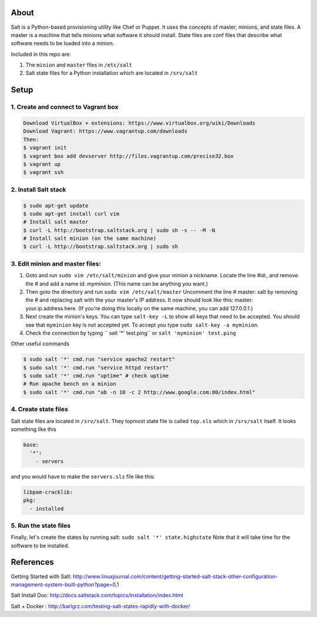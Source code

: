 About
=====
Salt is a Python-based provisioning utility like Chef or Puppet. It uses the concepts of master, minions, and state files. 
A master is a machine that tells minions what software it should install. State files are conf files that describe what software 
needs to be loaded into a minion.

Included in this repo are:

1. The ``minion`` and ``master`` files in ``/etc/salt``
2. Salt state files for a Python installation which are located in ``/srv/salt``


Setup
=====

1. Create and connect to Vagrant box
------------------------------------
.. code:: bash
  
  Download VirtualBox + extensions: https://www.virtualbox.org/wiki/Downloads
  Download Vagrant: https://www.vagrantup.com/downloads
  Then:
  $ vagrant init 
  $ vagrant box add devserver http://files.vagrantup.com/precise32.box
  $ vagrant up
  $ vagrant ssh

2. Install Salt stack
--------------------
.. code:: bash
  
  $ sudo apt-get update
  $ sudo apt-get install curl vim
  # Install salt master
  $ curl -L http://bootstrap.saltstack.org | sudo sh -s -- -M -N
  # Install salt minion (on the same machine)
  $ curl -L http://bootstrap.saltstack.org | sudo sh
  

3. Edit minion and master files:
------------------------------

1. Goto and run ``sudo vim /etc/salt/minion`` and give your minion a nickname. Locate the line #id:, and  remove the # and add a name id: `myminion`. (This name can be anything you want.)

2. Then goto the directory and run ``sudo vim /etc/salt/master`` Uncomment the line # master: salt by removing the # and replacing salt with the your master's IP address. It now should look like this: master: your.ip.address.here. (If you're doing this locally on the same machine, you can add 127.0.0.1.)

3. Next create the minion's keys. You can type ``salt-key -L`` to show all keys that need to be accepted. You should see that ``myminion`` key is not accepted yet. To accept you type ``sudo salt-key -a myminion``.

4. Check the connection by typing `` salt '*' test.ping`` or ``salt 'myminion' test.ping``


Other useful commands

.. code:: bash

  $ sudo salt '*' cmd.run "service apache2 restart"
  $ sudo salt '*' cmd.run "service httpd restart"
  $ sudo salt '*' cmd.run "uptime" # check uptime
  # Run apache bench on a minion
  $ sudo salt '*' cmd.run "ab -n 10 -c 2 http://www.google.com:80/index.html"


4. Create state files
-------------------
Salt state files are located in ``/srv/salt``. They topmost state file is called ``top.sls`` which in ``/srv/salt`` itself.
It looks something like this

.. code:: yaml

  base:
    '*':
      - servers

and you would have to make the ``servers.sls`` file like this:

.. code:: yaml

  libpam-cracklib:
  pkg:
    - installed

5. Run the state files
------------------
Finally, let's create the states by running salt: ``sudo salt '*' state.highstate``
Note that it will take time for the software to be installed.

References
=========
Getting Started with Salt: http://www.linuxjournal.com/content/getting-started-salt-stack-other-configuration-management-system-built-python?page=0,1 

Salt Install Doc: http://docs.saltstack.com/topics/installation/index.html

Salt + Docker : http://karlgrz.com/testing-salt-states-rapidly-with-docker/
